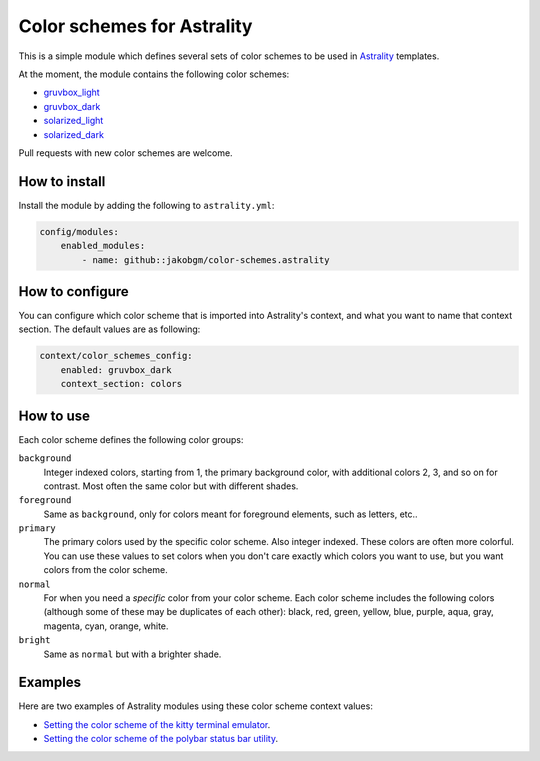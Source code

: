 ===========================
Color schemes for Astrality
===========================

This is a simple module which defines several sets of color schemes to be used in `Astrality <https://astrality.readthedocs.io/en/latest/readme.html>`_ templates. 

At the moment, the module contains the following color schemes:

* `gruvbox_light <https://github.com/morhetz/gruvbox>`_
* `gruvbox_dark <https://github.com/morhetz/gruvbox>`_
* `solarized_light <http://ethanschoonover.com/solarized>`_
* `solarized_dark <http://ethanschoonover.com/solarized>`_

Pull requests with new color schemes are welcome.


How to install
==============

Install the module by adding the following to ``astrality.yml``:

.. code-block:: yaml

    config/modules:
        enabled_modules:
            - name: github::jakobgm/color-schemes.astrality


How to configure
================

You can configure which color scheme that is imported into Astrality's context, and what you want to name that context section. The default values are as following:

.. code-block:: yaml

    context/color_schemes_config:
        enabled: gruvbox_dark
        context_section: colors


How to use
==========

Each color scheme defines the following color groups:

``background``
    Integer indexed colors, starting from 1, the primary background color, with additional colors 2, 3, and so on for contrast. Most often the same color but with different shades.

``foreground``
    Same as ``background``, only for colors meant for foreground elements, such as letters, etc..

``primary``
    The primary colors used by the specific color scheme. Also integer indexed. These colors are often more colorful. You can use these values to set colors when you don't care exactly which colors you want to use, but you want colors from the color scheme.

``normal``
    For when you need a *specific* color from your color scheme. Each color scheme includes the following colors (although some of these may be duplicates of each other): black, red, green, yellow, blue, purple, aqua, gray, magenta, cyan, orange, white.

``bright``
    Same as ``normal`` but with a brighter shade.


Examples
========

Here are two examples of Astrality modules using these color scheme context values:

* `Setting the color scheme of the kitty terminal emulator <https://github.com/JakobGM/astrality/blob/master/astrality/config/modules/terminals/kitty.conf.template>`_.
* `Setting the color scheme of the polybar status bar utility <https://github.com/JakobGM/astrality/blob/master/astrality/config/modules/polybar/config.template>`_.
